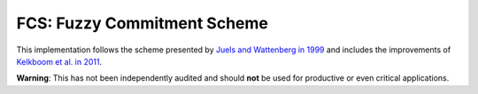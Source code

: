 FCS: Fuzzy Commitment Scheme
============================

.. image:: https://travis-ci.org/cburkert/fuzzy-commitment.svg?branch=master
    :target: https://travis-ci.org/cburkert/fuzzy-commitment

This implementation follows the scheme presented by `Juels and Wattenberg in 1999 <http://doi.acm.org/10.1145/319709.319714>`__
and includes the improvements of `Kelkboom et al. in 2011 <https://ieeexplore.ieee.org/abstract/document/5634099/>`__.

**Warning**: This has not been independently audited and should **not**
be used for productive or even critical applications.
